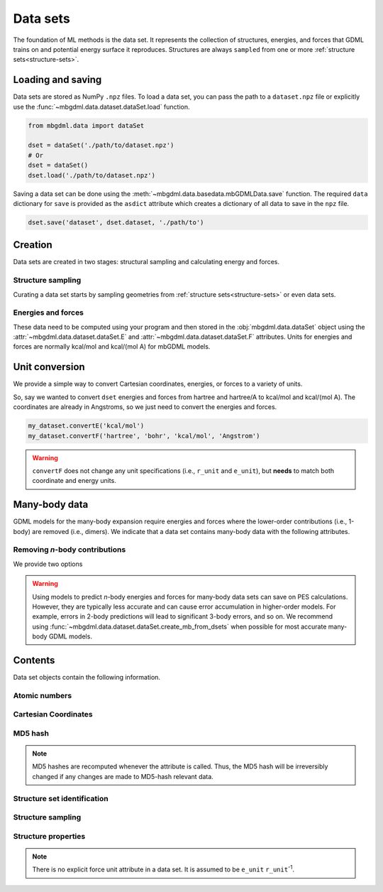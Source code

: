 .. _data-sets:

=========
Data sets
=========

The foundation of ML methods is the data set.
It represents the collection of structures, energies, and forces that GDML trains on and potential energy surface it reproduces.
Structures are always ``sampled`` from one or more :ref:`structure sets<structure-sets>`.


.. _load-save-dset:

Loading and saving
------------------

Data sets are stored as NumPy ``.npz`` files.
To load a data set, you can pass the path to a ``dataset.npz`` file or explicitly use the :func:`~mbgdml.data.dataset.dataSet.load` function.

.. code-block:: python

    from mbgdml.data import dataSet

    dset = dataSet('./path/to/dataset.npz')
    # Or
    dset = dataSet()
    dset.load('./path/to/dataset.npz')


.. automethod:: mbgdml.data.dataset.dataSet.load
    :noindex:

Saving a data set can be done using the :meth:`~mbgdml.data.basedata.mbGDMLData.save` function.
The required ``data`` dictionary for ``save`` is provided as the ``asdict`` attribute which creates a dictionary of all data to save in the ``npz`` file.

.. code-block:: python

    dset.save('dataset', dset.dataset, './path/to')

.. automethod:: mbgdml.data.dataset.dataSet.save
    :noindex:



Creation
--------

Data sets are created in two stages: structural sampling and calculating energy and forces.

Structure sampling
^^^^^^^^^^^^^^^^^^

Curating a data set starts by sampling geometries from :ref:`structure sets<structure-sets>` or even data sets.

.. automethod:: mbgdml.data.dataset.dataSet.sample_structures
    :noindex:

Energies and forces
^^^^^^^^^^^^^^^^^^^

These data need to be computed using your program and then stored in the :obj:`mbgdml.data.dataSet` object using the :attr:`~mbgdml.data.dataset.dataSet.E` and :attr:`~mbgdml.data.dataset.dataSet.F` attributes.
Units for energies and forces are normally kcal/mol and kcal/(mol A) for mbGDML models.

Unit conversion
---------------

We provide a simple way to convert Cartesian coordinates, energies, or forces to a variety of units.

.. automethod:: mbgdml.data.dataset.dataSet.convertR
    :noindex:

.. automethod:: mbgdml.data.dataset.dataSet.convertE
    :noindex:

.. automethod:: mbgdml.data.dataset.dataSet.convertF
    :noindex:

So, say we wanted to convert ``dset`` energies and forces from hartree and hartree/A to kcal/mol and kcal/(mol A).
The coordinates are already in Angstroms, so we just need to convert the energies and forces.

.. code-block:: python
    
    my_dataset.convertE('kcal/mol')
    my_dataset.convertF('hartree', 'bohr', 'kcal/mol', 'Angstrom')

.. warning::

    ``convertF`` does not change any unit specifications (i.e., ``r_unit`` and ``e_unit``), but **needs** to match both coordinate and energy units.


.. _mb-data-sets:



Many-body data
--------------

GDML models for the many-body expansion require energies and forces where the lower-order contributions (i.e., 1-body) are removed (i.e., dimers).
We indicate that a data set contains many-body data with the following attributes.

.. autoattribute:: mbgdml.data.dataset.dataSet.mb
    :noindex:

.. autoattribute:: mbgdml.data.dataset.dataSet.mb_dsets_md5
    :noindex:

.. autoattribute:: mbgdml.data.dataset.dataSet.mb_models_md5
    :noindex:

Removing *n*-body contributions
^^^^^^^^^^^^^^^^^^^^^^^^^^^^^^^

We provide two options 

.. automethod:: mbgdml.data.dataset.dataSet.create_mb_from_dsets
    :noindex:

.. automethod:: mbgdml.data.dataset.dataSet.create_mb_from_models
    :noindex:

.. warning::
    Using models to predict *n*-body energies and forces for many-body data sets can save on PES calculations.
    However, they are typically less accurate and can cause error accumulation in higher-order models.
    For example, errors in 2-body predictions will lead to significant 3-body errors, and so on.
    We recommend using :func:`~mbgdml.data.dataset.dataSet.create_mb_from_dsets` when possible for most accurate many-body GDML models.
    

Contents
--------

Data set objects contain the following information.

.. autoattribute:: mbgdml.data.dataset.dataSet.name
    :noindex:

Atomic numbers
^^^^^^^^^^^^^^

.. autoattribute:: mbgdml.data.dataset.dataSet.z
    :noindex:

.. autoattribute:: mbgdml.data.dataset.dataSet.n_z
    :noindex:

Cartesian Coordinates
^^^^^^^^^^^^^^^^^^^^^

.. autoattribute:: mbgdml.data.dataset.dataSet.R
    :noindex:

.. autoattribute:: mbgdml.data.dataset.dataSet.n_R
    :noindex:

.. autoattribute:: mbgdml.data.dataset.dataSet.r_unit
    :noindex:

MD5 hash
^^^^^^^^

.. autoattribute:: mbgdml.data.dataset.dataSet.md5
    :noindex:

.. note::
   MD5 hashes are recomputed whenever the attribute is called.
   Thus, the MD5 hash will be irreversibly changed if any changes are made to MD5-hash relevant data. 

Structure set identification
^^^^^^^^^^^^^^^^^^^^^^^^^^^^

.. autoattribute:: mbgdml.data.dataset.dataSet.r_prov_ids
    :noindex:

.. autoattribute:: mbgdml.data.dataset.dataSet.r_prov_specs
    :noindex:

Structure sampling
^^^^^^^^^^^^^^^^^^

.. autoattribute:: mbgdml.data.dataset.dataSet.criteria
    :noindex:

.. autoattribute:: mbgdml.data.dataset.dataSet.z_slice
    :noindex:

.. autoattribute:: mbgdml.data.dataset.dataSet.cutoff
    :noindex:

Structure properties
^^^^^^^^^^^^^^^^^^^^

.. autoattribute:: mbgdml.data.dataset.dataSet.E
    :noindex:

.. autoattribute:: mbgdml.data.dataset.dataSet.e_unit
    :noindex:

.. autoattribute:: mbgdml.data.dataset.dataSet.E_mean
    :noindex:

.. autoattribute:: mbgdml.data.dataset.dataSet.E_min
    :noindex:

.. autoattribute:: mbgdml.data.dataset.dataSet.E_max
    :noindex:

.. autoattribute:: mbgdml.data.dataset.dataSet.F
    :noindex:

.. note::
    There is no explicit force unit attribute in a data set.
    It is assumed to be ``e_unit`` ``r_unit``:sup:`-1`.

.. autoattribute:: mbgdml.data.dataset.dataSet.F_mean
    :noindex:

.. autoattribute:: mbgdml.data.dataset.dataSet.F_min
    :noindex:

.. autoattribute:: mbgdml.data.dataset.dataSet.F_max
    :noindex:

.. autoattribute:: mbgdml.data.dataset.dataSet.theory
    :noindex:
